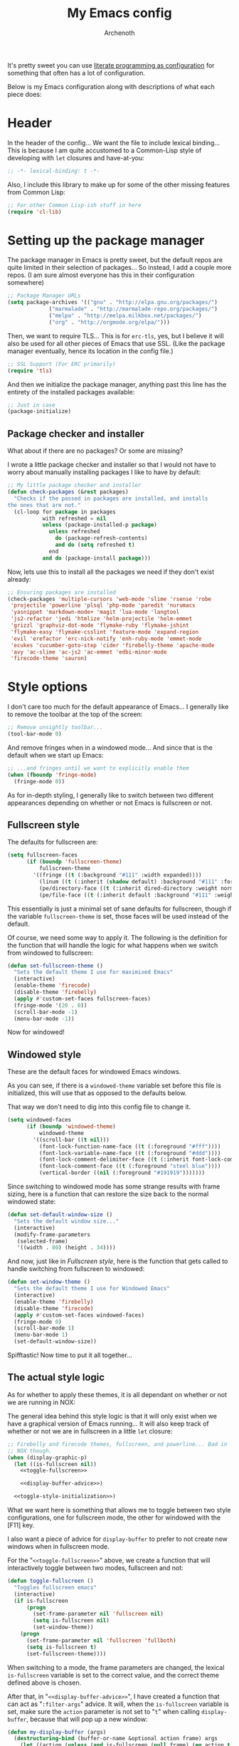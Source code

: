 #+TITLE:My Emacs config
#+AUTHOR:Archenoth
#+STARTUP: hidestars
#+PROPERTY: header-args:emacs-lisp :tangle yes

It's pretty sweet you can use [[info:org#Working with source code][literate programming as configuration]]
for something that often has a lot of configuration.

Below is my Emacs configuration along with descriptions of what each
piece does:

* Header
In the header of the config... We want the file to include lexical
binding... This is because I am quite accustomed to a Common-Lisp
style of developing with =let= closures and have-at-you:
#+BEGIN_SRC emacs-lisp :eval no :padline no
  ;; -*- lexical-binding: t -*-
#+END_SRC

Also, I include this library to make up for some of the other missing
features from Common Lisp:
#+BEGIN_SRC emacs-lisp
  ;; For other Common Lisp-ish stuff in here
  (require 'cl-lib)
#+END_SRC


* Setting up the package manager
The package manager in Emacs is pretty sweet, but the default repos
are quite limited in their selection of packages... So instead, I add
a couple more repos. (I am sure almost everyone has this in their
configuration somewhere)
#+BEGIN_SRC emacs-lisp
  ;; Package Manager URLs
  (setq package-archives '(("gnu" . "http://elpa.gnu.org/packages/")
               ("marmalade" . "http://marmalade-repo.org/packages/")
               ("melpa" . "http://melpa.milkbox.net/packages/")
               ("org" . "http://orgmode.org/elpa/")))
#+END_SRC

Then, we want to require TLS... This is for =erc-tls=, yes, but I
believe it will also be used for all other pieces of Emacs that use
SSL. (Like the package manager eventually, hence its location in the
config file.)
#+BEGIN_SRC emacs-lisp
  ;; SSL Support (For ERC primarily)
  (require 'tls)
#+END_SRC

And then we initialize the package manager, anything past this line
has the entirety of the installed packages available:
#+BEGIN_SRC emacs-lisp
  ;; Just in case
  (package-initialize)
#+END_SRC

** Package checker and installer
What about if there are no packages? Or some are missing?

I wrote a little package checker and installer so that I would not
have to worry about manually installing packages I like to have by
default:
#+BEGIN_SRC emacs-lisp
  ;; My little package checker and installer
  (defun check-packages (&rest packages)
    "Checks if the passed in packages are installed, and installs
  the ones that are not."
    (cl-loop for package in packages
             with refreshed = nil
             unless (package-installed-p package)
               unless refreshed
                 do (package-refresh-contents)
                 and do (setq refreshed t)
               end
             and do (package-install package)))
#+END_SRC

Now, lets use this to install all the packages we need if they don't
exist already:
#+BEGIN_SRC emacs-lisp
  ;; Ensuring packages are installed
  (check-packages 'multiple-cursors 'web-mode 'slime 'rsense 'robe
   'projectile 'powerline 'plsql 'php-mode 'paredit 'nurumacs
   'yasnippet 'markdown-mode+ 'magit 'lua-mode 'langtool
   'js2-refactor 'jedi 'htmlize 'helm-projectile 'helm-emmet
   'grizzl 'graphviz-dot-mode 'flymake-ruby 'flymake-jshint
   'flymake-easy 'flymake-csslint 'feature-mode 'expand-region
   'evil 'erefactor 'erc-nick-notify 'enh-ruby-mode 'emmet-mode
   'ecukes 'cucumber-goto-step 'cider 'firebelly-theme 'apache-mode
   'avy 'ac-slime 'ac-js2 'ac-emmet 'edbi-minor-mode
   'firecode-theme 'sauron)
#+END_SRC


* Style options
I don't care too much for the default appearance of Emacs... I
generally like to remove the toolbar at the top of the screen:

#+BEGIN_SRC emacs-lisp
  ;; Remove unsightly toolbar...
  (tool-bar-mode 0)
#+END_SRC

And remove fringes when in a windowed mode... And since that is the
default when we start up Emacs:

#+BEGIN_SRC emacs-lisp
  ;; ...and fringes until we want to explicitly enable them
  (when (fboundp 'fringe-mode)
    (fringe-mode 0))
#+END_SRC

As for in-depth styling, I generally like to switch between two
different appearances depending on whether or not Emacs is fullscreen
or not.

** Fullscreen style
The defaults for fullscreen are:
#+BEGIN_SRC emacs-lisp
  (setq fullscreen-faces
        (if (boundp 'fullscreen-theme)
            fullscreen-theme
          '((fringe ((t (:background "#111" :width expanded))))
            (linum ((t (:inherit (shadow default) :background "#111" :foreground "#e0e0e0"))) t)
            (pe/directory-face ((t (:inherit dired-directory :weight normal :height 0.9))) t)
            (pe/file-face ((t (:inherit default :background "#111" :weight normal :height 0.9))) t))))
#+END_SRC

This essentially is just a minimal set of sane defaults for
fullscreen, though if the variable =fullscreen-theme= is set, those
faces will be used instead of the default.

Of course, we need some way to apply it. The following is the
definition for the function that will handle the logic for what
happens when we switch from windowed to fullscreen:
#+BEGIN_SRC emacs-lisp
  (defun set-fullscreen-theme ()
    "Sets the default theme I use for maximixed Emacs"
    (interactive)
    (enable-theme 'firecode)
    (disable-theme 'firebelly)
    (apply #'custom-set-faces fullscreen-faces)
    (fringe-mode '(20 . 0))
    (scroll-bar-mode -1)
    (menu-bar-mode -1))
#+END_SRC

Now for windowed!

** Windowed style
These are the default faces for windowed Emacs windows.

As you can see, if there is a =windowed-theme= variable set before
this file is initialized, this will use that as opposed to the
defaults below.

That way we don't need to dig into this config file to change it.
#+BEGIN_SRC emacs-lisp
  (setq windowed-faces
        (if (boundp 'windowed-theme)
            windowed-theme
          '((scroll-bar ((t nil)))
            (font-lock-function-name-face ((t (:foreground "#fff"))))
            (font-lock-variable-name-face ((t (:foreground "#ddd"))))
            (font-lock-comment-delimiter-face ((t (:inherit font-lock-comment-face :foreground "steel blue"))))
            (font-lock-comment-face ((t (:foreground "steel blue"))))
            (vertical-border ((nil (:foreground "#191919")))))))
#+END_SRC

Since switching to windowed mode has some strange results with frame
sizing, here is a function that can restore the size back to the
normal windowed state:
#+BEGIN_SRC emacs-lisp
  (defun set-default-window-size ()
    "Sets the default window size..."
    (interactive)
    (modify-frame-parameters
     (selected-frame)
     '((width . 80) (height . 34))))
#+END_SRC

And now, just like in [[Fullscreen style]], here is the function that gets
called to handle switching from fullscreen to windowed:

#+BEGIN_SRC emacs-lisp
  (defun set-window-theme ()
    "Sets the default theme I use for Windowed Emacs"
    (interactive)
    (enable-theme 'firebelly)
    (disable-theme 'firecode)
    (apply #'custom-set-faces windowed-faces)
    (fringe-mode 0)
    (scroll-bar-mode 1)
    (menu-bar-mode 1)
    (set-default-window-size))
#+END_SRC

Spifftastic! Now time to put it all together...

** The actual style logic
As for whether to apply these themes, it is all dependant on whether
or not we are running in NOX:

The general idea behind this style logic is that it will only exist
when we have a graphical version of Emacs running... It will also keep
track of whether or not we are in fullscreen in a little =let=
closure:
#+BEGIN_SRC emacs-lisp :noweb yes
  ;; Firebelly and firecode themes, fullscreen, and powerline... Bad in
  ;; NOX though.
  (when (display-graphic-p)
    (let ((is-fullscreen nil))
      <<toggle-fullscreen>>

      <<display-buffer-advice>>)

    <<toggle-style-initialization>>)
#+END_SRC

What we want here is something that allows me to toggle between two
style configurations, one for fullscreen mode, the other for windowed
with the [F11] key.

I also want a piece of advice for =display-buffer= to prefer to not
create new windows when in fullscreen mode.

For the "=<<toggle-fullscreen>>=" above, we create a function that
will interactively toggle between two modes, fullscreen and not:
#+NAME:toggle-fullscreen
#+BEGIN_SRC emacs-lisp :eval no :tangle no
  (defun toggle-fullscreen ()
    "Toggles fullscreen emacs"
    (interactive)
    (if is-fullscreen
        (progn
          (set-frame-parameter nil 'fullscreen nil)
          (setq is-fullscreen nil)
          (set-window-theme))
      (progn
        (set-frame-parameter nil 'fullscreen 'fullboth)
        (setq is-fullscreen t)
        (set-fullscreen-theme))))
#+END_SRC

When switching to a mode, the frame parameters are changed, the
lexical =is-fullscreen= variable is set to the correct value, and the
correct theme defined above is chosen.

After that, in "=<<display-buffer-advice>>=", I have created a
function that can act as "=:filter-args=" advice. It will, when the
=is-fullscreen= variable is set, make sure the =action= parameter is
not set to "=t=" when calling =display-buffer=, because that will pop
up a new window:
#+NAME:display-buffer-advice
#+BEGIN_SRC emacs-lisp :tangle no :eval no
  (defun my-display-buffer (args)
    (destructuring-bind (buffer-or-name &optional action frame) args
      (let ((action (unless (and is-fullscreen (null frame) (eq action t)) action)))
        (list buffer-or-name action frame))))
#+END_SRC

This, of course, doesn't stop explicit actions from creating new
windows, but it deters a lot of the defaults that drive me up the
wall. (Like popping up a new window for Code blocks and for Org
menus.)

Now, of course, here is the initialization code I have at
"=<<toggle-style-initialization>>=":
#+NAME:toggle-style-initialization
#+BEGIN_SRC emacs-lisp :tangle no :eval no
  (advice-add 'display-buffer :filter-args #'my-display-buffer)

  ;; Load both themes for later
  (load-theme 'firecode t t)
  (load-theme 'firebelly t t)

  (powerline-center-theme)
  (set-window-theme)
  (global-set-key (kbd "<f11>") 'toggle-fullscreen)
#+END_SRC

This just adds the advice defined above, loads the themes for each
screen mode, loads =powerline=, sets the [[Windowed style][windowed theme]], and binds
=<f11>= to the toggle function.

That's about the extent of my style logic. Nothing too scary.


* Languages
The following are package-loaded language support configurations:

** Language agonistic
This section is all about the setup that is about programming, but not
for a particular language.

*** Flymake
Of course, there are a few modes that I like to have Flymake.
enabled on by default...
#+BEGIN_SRC emacs-lisp :eval no
  ;; Flymake
#+END_SRC

Of those, we have =perl-mode=:
#+BEGIN_SRC emacs-lisp :padline no
  (add-hook 'perl-mode-hook (lambda () (flymake-mode t)))
#+END_SRC

And =php-mode=:
#+BEGIN_SRC emacs-lisp :padline no
  (add-hook 'php-mode-hook (lambda () (flymake-mode t)))
#+END_SRC

*** Autocomplete
Autocomplete is magnificent. I will have it enabled for almost every
programming mode in existence.

#+BEGIN_SRC emacs-lisp
  (ac-config-default)
  (add-to-list 'ac-modes 'web-mode)
#+END_SRC

I added =web-mode= to the =ac-modes= list here because I think
=ac-modes= is set when you start =autocomplete= with
=ac-config-default=.

*** Compile
I generally like having a compile command as [F5]:
#+BEGIN_SRC emacs-lisp
  (define-key global-map (kbd "<f5>") 'compile)
#+END_SRC

No, compiling is not always relevant to all languages, but it doubles
as a quick command-line, which is almost always useful.

** C and C++
Emacs' [[info:Semantic][Semantic]] mode is really good at C... I have not tested it
extensively with C++ though.

But with it, we get definition jumping and some quite intelligent
=autocomplete=... So I simply define the jumping keybinding, the
=autocomplete= sources, and add it to both C and C++ modes as hooks:

#+BEGIN_SRC emacs-lisp
  ;; C and C++
  (defun c-modes-hook ()
    (semantic-mode)
    (local-set-key (kbd "s-<f3>") #'semantic-ia-fast-jump)
    (semantic-idle-summary-mode 1)
    (setq ac-sources '(ac-source-semantic-raw
               ac-source-yasnippet)))
  (add-hook 'c-mode-hook 'c-modes-hook)
  (add-hook 'c++-mode-hook 'c-modes-hook)
#+END_SRC

** Clojure
All I do for Clojure is turn on =eldoc-mode=. The rest is handled by
CIDER:


#+BEGIN_SRC emacs-lisp
  ;; CIDER, Clojure
  (add-hook 'cider-mode-hook 'cider-turn-on-eldoc-mode)
#+END_SRC

** Common Lisp
The Common Lisp setup is largely just setting up Slime and Slime's
=autocomplete= source according to [[https://github.com/slime/slime][their Github page]].
#+BEGIN_SRC emacs-lisp
  ;; Common Lisp
  ;; Set your lisp system and, optionally, some contribs Common Lisp
  (setq slime-contribs '(slime-fancy slime-asdf))
  (add-hook 'slime-mode-hook 'set-up-slime-ac)
  (add-hook 'slime-repl-mode-hook 'set-up-slime-ac)
  (add-to-list 'ac-modes 'slime-repl-mode)
#+END_SRC

Nothing really special here.

** ELISP
#+BEGIN_SRC emacs-lisp :eval no
  ;; ELISP
#+END_SRC
My ELISP configuration is largely just setting up =erefactor= and then
adding it to the three ELISP modes.

So first I require the package:
#+BEGIN_SRC emacs-lisp
  (require 'erefactor)
#+END_SRC

Then I define a hook that turns on =erefactor='s scope highlighting,
=eldoc-mode=, and defines a key for to start refactoring:

#+BEGIN_SRC emacs-lisp
  ;; Hook for all ELISP modes
  (defun el-hook ()
    (define-key emacs-lisp-mode-map "\C-c\C-v" erefactor-map)
    (erefactor-lazy-highlight-turn-on)
    (eldoc-mode t))
#+END_SRC

Then I simply assign the function as a hook for all of the ELISP
modes:
#+BEGIN_SRC emacs-lisp
  ;; And assigning to said modes
  (add-hook 'emacs-lisp-mode-hook 'el-hook)
  (add-hook 'lisp-interaction-mode-hook 'el-hook)
  (add-hook 'ielm-mode-hook 'el-hook)
#+END_SRC

** Feature
#+BEGIN_SRC emacs-lisp :eval no
  ;; Feature mode
#+END_SRC

Since I work with [[https://cucumber.io/][Cucumber]] feature files reasonably often, I find it
useful to be able to jump right to the definition of some Cucumber
step I am looking at. I also like Slime's evaluation bindings, so I
emulate those here:
#+BEGIN_SRC emacs-lisp
  (add-hook 'feature-mode-hook
            (lambda ()
              (local-set-key (kbd "C-c C-c") 'feature-verify-scenario-at-pos)
              (local-set-key (kbd "C-c C-k") 'feature-verify-all-scenarios-in-buffer)
              (local-set-key (kbd "<f5>") 'feature-verify-all-scenarios-in-project)
              (local-set-key (kbd "s-<f3>") 'jump-to-cucumber-step)))
#+END_SRC

** HTML, JSP, PHP, and so on...
For most markup-centric web development, I start up =web-mode=:

#+BEGIN_SRC emacs-lisp
  ;; Web Mode for HTML, JSPs, etc...
  (add-to-list 'auto-mode-alist '("\\.[sj]?html?\\'" . web-mode))
  (add-to-list 'auto-mode-alist '("\\.jsp\\'" . web-mode))
  (add-to-list 'auto-mode-alist '("\\.phtml$" . web-mode))
  (add-to-list 'auto-mode-alist '("\\.php[34]?\\'" . web-mode))
  (add-to-list 'auto-mode-alist '("\\.erb$" . web-mode))
  (add-to-list 'auto-mode-alist '("\\.ejs$" . web-mode))
  (setq web-mode-engines-alist  '(("jsp" . "\\.tag\\'")))
#+END_SRC

I also start up [[http://emmet.io/][Emmet]] for =web-mode=, any =sgml-mode= derivative, and
for =css-mode=...

I also have a few other =web-mode= tweaks in the =web-mode-hook= I
define.
#+BEGIN_SRC emacs-lisp
  (defun web-mode-hook ()
    "Hooks for Web mode."
    (setq web-mode-html-offset 2)
    (setq web-mode-css-offset 2)
    (setq web-mode-script-offset 2)
    (emmet-mode 1)
    (setq emmet-indentation 2)
    (toggle-truncate-lines t)
    (yas-minor-mode 1))
  (add-hook 'web-mode-hook 'web-mode-hook)
  (add-hook 'sgml-mode-hook 'ac-emmet-html-setup)
  (add-hook 'css-mode-hook 'ac-emmet-css-setup)
#+END_SRC

** Java
I don't do much Java in Emacs, that generally is the job of Eclipse
because of its super-intelligent support, integration with
everything, and ridiculous debugger capabilities... But when I
do... I only have two real tweaks to make:

#+BEGIN_SRC emacs-lisp
    ;; Java
    (add-hook 'java-mode-hook
              (lambda ()
                ;; Because these tend to be a lot longer than 80 width
                ;; and wrapping is ugly.
                (toggle-truncate-lines t)
                ;; I also prefer 2 spaces for indentation, not 4.
                (setq c-basic-offset 2)))
#+END_SRC

** JavaScript
#+BEGIN_SRC emacs-lisp :eval no
  ;; JavaScript
#+END_SRC
The support for JavaScript in Emacs is ridiculous. We have an entire
parser in the =js2-mode= package, which is very well-written.

#+BEGIN_SRC emacs-lisp
  (add-to-list 'auto-mode-alist '("\\.js\\'" . js2-mode))
#+END_SRC

And using this parser, we get things like =js2-refactor=, which
allows for advanced automatic refactoring like renaming variables and
extracting code blocks with intelligent attention to scope:

#+BEGIN_SRC emacs-lisp
  (require 'js2-refactor)
#+END_SRC

There is also great =autocomplete= support with =ac-js2=... And that
allows for scope-intelligent jumping to definitions:

#+BEGIN_SRC emacs-lisp
    (add-hook 'js2-mode-hook
          (lambda ()
            (ac-js2-mode)
            (local-set-key (kbd "s-<f3>") #'ac-js2-jump-to-definition)))
#+END_SRC

And even without =js2=, we still have external tools like =jshint=
which are integrated with =flymake=:
#+BEGIN_SRC emacs-lisp
  (require 'flymake-jshint)
#+END_SRC

** Markdown mode
#+BEGIN_SRC emacs-lisp :eval no
  ;; Markdown
#+END_SRC

As of the time of writing, I don't think markdown mode has it set
automagically start for files with the =.md= file extension, so:
#+BEGIN_SRC emacs-lisp
  (add-to-list 'auto-mode-alist '("\\.md$" . markdown-mode))
#+END_SRC

** Python
I don't really write Python, but for the times I do, Jedi is neat:
#+BEGIN_SRC emacs-lisp
  ;; Jedi, for Python sweetness
  (add-hook 'python-mode-hook
            (lambda ()
              (jedi:ac-setup)
              (setq jedi:complete-on-dot t)))
#+END_SRC

** Ruby
#+BEGIN_SRC emacs-lisp :eval no
  ;; Ruby support
#+END_SRC

The default Ruby mode in Emacs is pretty good, partially because it
was [[http://www.slideshare.net/yukihiro_matz/how-emacs-changed-my-life][written by Matz himself.]] But there is still room for improvement:

First off, when =ruby-mode= is loaded, we also want to load
=robe-mode=, which allows for using an interactive Ruby instance for
completion...

#+BEGIN_SRC emacs-lisp
  (add-hook 'ruby-mode-hook 'robe-mode)
#+END_SRC

And for error checking, we use =flymake-ruby=:
#+BEGIN_SRC emacs-lisp
  (add-hook 'ruby-mode-hook 'flymake-ruby-load)
#+END_SRC

There is an Enhanced Ruby Mode =enh-ruby=, though it is a bit finicky
currently, so I don't load it by default... But for the times I do
use it, I have defined this hook to configure it to use =robe-mode=
like normal Ruby mode and set up a bunch of =autocomplete= sources
for code assist:
#+BEGIN_SRC emacs-lisp
  (add-hook 'enh-ruby-mode-hook
            (lambda ()
              (robe-mode)
              (add-to-list 'ac-sources 'ac-source-robe)
              (add-to-list 'ac-sources 'ac-source-rsense-method)
              (add-to-list 'ac-sources 'ac-source-rsense-constant)))
#+END_SRC

** SQL
Emacs seems to fail at escaping backslashes in SQL files... So I have
slightly modified the syntax entry for the backslash character in SQL
files so it acts like a proper escape:
#+BEGIN_SRC emacs-lisp
  ;; SQL, fix buffer escaping
  (add-hook 'sql-mode-hook
            (lambda ()
              (modify-syntax-entry ?\\ "\\" sql-mode-syntax-table)))
#+END_SRC


* Utility
The following are things that are nice to have set up during normal
Emacs usage, but aren't for any type of task in particular.

** Evil
I find that one of the first things I do when I start Emacs recently
is start Evil... I may as well just put it in my config.

#+BEGIN_SRC emacs-lisp
  (evil-mode 1)
#+END_SRC

** Sauron
#+BEGIN_SRC emacs-lisp :eval no
  ;; Supremely useful monitor -- Sauron
#+END_SRC

The all-seeing eye, Sauron is quite useful, though I want to add some
functionality to the modeline with it, so I make higher-priority
messages set a variable: =sauron-alert=:

#+BEGIN_SRC emacs-lisp
  (add-hook 'sauron-event-added-functions
            (lambda (what priority message &optional event)
              (when (<= 4 priority)
                (setq sauron-alert t))))
#+END_SRC

The above means you can do something like the following:
#+BEGIN_SRC emacs-lisp :tangle no
  (when (boundp 'sauron-alert)
    "Code goes here for when Suaron sees something, yo.")
#+END_SRC

And of course, to set it back to nothingness:
#+BEGIN_SRC emacs-lisp :tangle no
  (makunbound 'sauron-alert)
#+END_SRC

I actually use this in the modeline and have the modeline use the
following function to generate a spooky eye that notifies me if Sauron
has seen something of interest with clickable text to bring me to the
Sauron buffer:
#+BEGIN_SRC emacs-lisp :tangle no
  (defun make-sauron-text ()
    "Creates a clickable Sauron text that switches to the Sauron
  buffer."
    (let ((map (make-keymap)))
      (define-key map [follow-link]
        (lambda (pos)
          (makunbound 'sauron-alert)
          (switch-to-buffer "*Sauron*")))
      (propertize " 0"
                  'keymap map
                  'face 'compilation-error
                  'help-echo "Sauron has seen something"
                  'pointer 'hand)))
#+END_SRC

And because I get notified of high-priority events normally with the
above, I have no need for Sauron to be its own frame:
#+BEGIN_SRC emacs-lisp
  (setq sauron-separate-frame nil)
#+END_SRC

** Expand Region
Expand Region is a very handy package for selecting arbitrary blocks
of text, be it code or whatever.

#+BEGIN_SRC emacs-lisp
  ;; Expand region
  (require 'expand-region)
  (global-set-key (kbd "s-SPC") 'er/expand-region)
  (global-set-key (kbd "s-S-SPC") 'er/contract-region)
#+END_SRC

** Multiple Cursors
From the famous [[https://www.youtube.com/watch?v=jNa3axo40qM][Emacs Rocks video]] where it was introduced to the
masses, my configuration for this super-handy mode is as follows (Just
keybindings):

#+BEGIN_SRC emacs-lisp
  ;; Multiple-cursors
  (require 'multiple-cursors)
  (global-set-key (kbd "s-s") 'mc/mark-next-like-this)
  (global-set-key (kbd "C-s-s") 'mc/mark-all-like-this)
  (global-set-key (kbd "M-s-s") 'mc/mark-next-symbol-like-this)
  (global-set-key (kbd "s-S") 'mc/mark-sgml-tag-pair)
#+END_SRC

** Projectile
Another really handy usability mode: Projectile!

I use Projectile with Helm to browse to files in the current (Or any)
project really fast:
#+BEGIN_SRC emacs-lisp
  ;; Projectile
  (require 'grizzl)
  (setq projectile-enable-caching t)
  (setq projectile-completion-system 'grizzl)
  (global-set-key (kbd "s-f") 'helm-projectile)
  (global-set-key (kbd "C-s-f") 'helm-projectile-all)
#+END_SRC

And since I want to enable Projectile everywhere, because jumping
between files fast is very handy:
#+BEGIN_SRC emacs-lisp
  ;; Enable projectile
  (projectile-global-mode)
#+END_SRC

** Avy
=Avy= is a [[http://emacsredux.com/blog/2015/07/19/ace-jump-mode-is-dead-long-live-avy/][re-imagining of ace-jump-mode]], which allows for very fast
jumping around a buffer.

It is very handy for navigation regardless of mode, so:
#+BEGIN_SRC emacs-lisp
  (define-key global-map (kbd "s-/") 'avy-goto-subword-1)
  (define-key global-map (kbd "s-?") 'avy-goto-char)
#+END_SRC

And since effective motions are essential to Evil:
#+BEGIN_SRC emacs-lisp
  (define-key evil-motion-state-map (kbd "p") #'avy-goto-subword-1)
  (define-key evil-motion-state-map (kbd "P") #'avy-goto-char)
#+END_SRC

** Show parenthesis mode
To my knowledge, there is not a single mode where this minor mode
isn't helpful or mildly amusing.

#+BEGIN_SRC emacs-lisp
  (show-paren-mode)
#+END_SRC


* Org Mode
Org mode deserves a section for itself because it is just that
important.

My Org mode setup includes support for spell checking, grammar
checking, tangling source files from Org mode, =auto-fill=, and syntax
coloring:

#+BEGIN_SRC emacs-lisp
  ;; Org mode
  (require 'org-install)
  (require 'ob-tangle)
  (add-hook
   'org-mode-hook
   (lambda ()
     (progn
       (flyspell-mode t)
       (auto-fill-mode t)
       (setq-default indent-tabs-mode nil)
       (setq org-src-fontify-natively t)
       (setq org-export-latex-listings 'minted)
       (local-set-key (kbd "C-c a") 'org-agenda)

       ;; LanguageTool setup
       (require 'langtool))))
#+END_SRC

Nothing too crazy, because most of Org's default configuration is
pretty sweet.

I /did/, however, have to add the =org-agenda= keybinding, since it
appears to not be bound by default.


* Variables
#+BEGIN_SRC emacs-lisp :eval no
  ;;;; Variables
#+END_SRC
There are some variables that I want to =setq= because I don't want
to have to customize them from their defaults.

** Lock Files
I really don't like Emacs lockfiles... They are annoying and mess up
an otherwise clean folder:
#+BEGIN_SRC emacs-lisp
  (setq create-lockfiles nil) ;; Nasty at times
#+END_SRC

** Tabs vs Spaces: The endless war
I am on the spaces side, because tab width screws up formatting
hardcore on things like Github if you want to do granular spacing and
their tabs are different from yours:
#+BEGIN_SRC emacs-lisp
  (setq-default indent-tabs-mode nil) ;; Screws up in other editors and Github
#+END_SRC

Come at me bro.

** Auto-backup config
Stolen from [[http://emacswiki.org/emacs/BackupDirectory][here]]... Very useful to have backup files not mess up the
current folder, and yet still exist:
#+BEGIN_SRC emacs-lisp
  ;; Auto-backups
  (setq backup-by-copying t      ; don't clobber symlinks
        backup-directory-alist
        '(("." . "~/.saves"))    ; don't litter my fs tree
        delete-old-versions t
        kept-new-versions 6
        kept-old-versions 2
        version-control t)       ; use versioned backups
  (setq backup-directory-alist `((".*" . ,temporary-file-directory)))
  (setq auto-save-file-name-transforms `((".*" ,temporary-file-directory t)))
#+END_SRC


* Aliases
Aliases to replace one piece of functionality with another is
super-handy.

** Yes and No questions
Having to type "yes" is annoying when I just want to do something
simple... So, I alias =yes-or-no-p= to the single-keystroke
equivalent:

#+BEGIN_SRC emacs-lisp
  ;; Make boolean questions less annoying
  (defalias 'yes-or-no-p 'y-or-n-p)
#+END_SRC


* Hooks
Hooks! A few small tweaks to suit my work style.

#+BEGIN_SRC emacs-lisp :eval no
  ;;;; Hooks
#+END_SRC

First of all, I dislike having messy whitespace in the files I am
working with, so I am sure to delete trailing whitespace whenever I
save a file... (This might become a problem sometime down the line,
but so far everything is good.)

#+BEGIN_SRC emacs-lisp
  (add-hook 'before-save-hook 'delete-trailing-whitespace)
#+END_SRC


* Metadata                                                         :noexport:
#  LocalWords:  elisp LocalWords Flymake padline modeline hidestars
#  LocalWords:  config http TLS tls alist Matz JSPs langtool Avy JSP
#  LocalWords:  Spifftastic Autocomplete NOX
